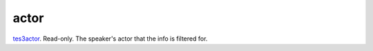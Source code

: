 actor
====================================================================================================

`tes3actor`_. Read-only. The speaker's actor that the info is filtered for.

.. _`tes3actor`: ../../../lua/type/tes3actor.html
